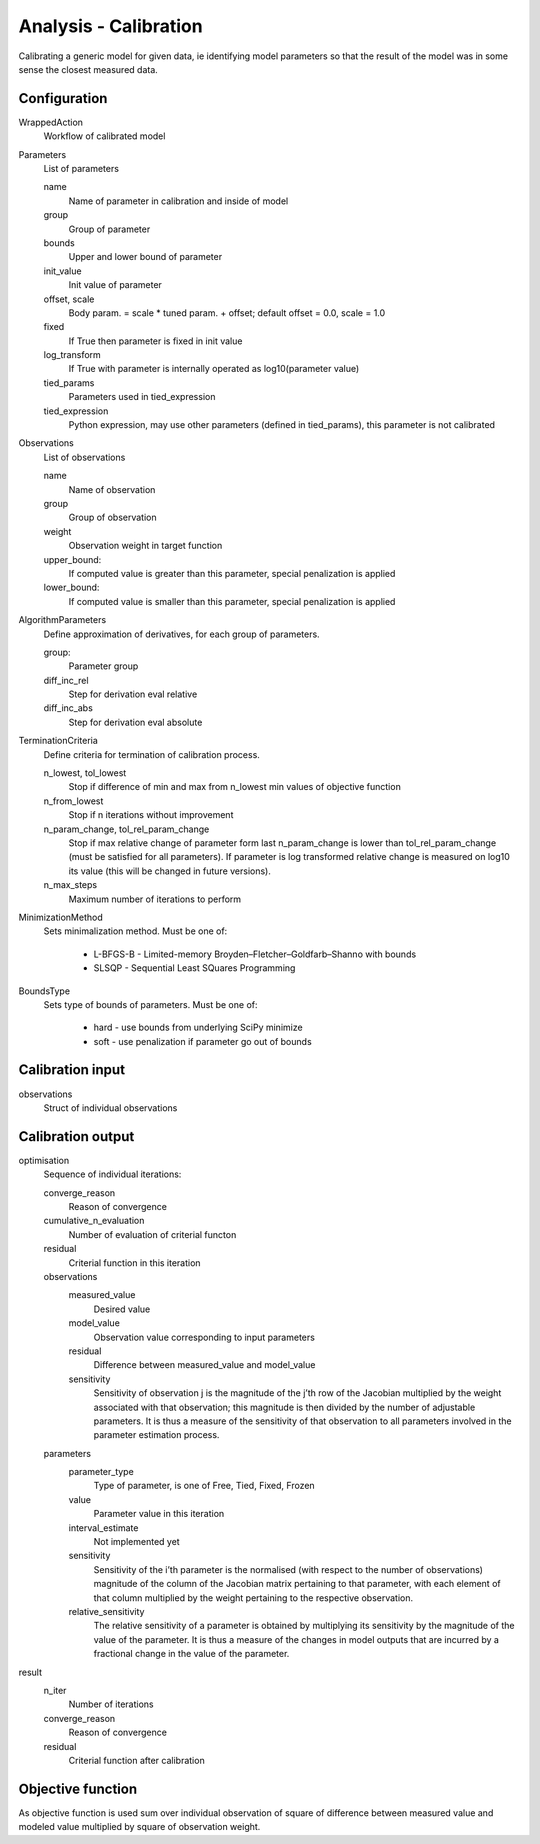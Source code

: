 Analysis - Calibration
======================

Calibrating a generic model for given data, ie identifying model parameters so that
the result of the model was in some sense the closest measured data.

Configuration
-------------

WrappedAction
    Workflow of calibrated model

Parameters
    List of parameters

    name
        Name of parameter in calibration and inside of model

    group
        Group of parameter

    bounds
        Upper and lower bound of parameter

    init_value
        Init value of parameter

    offset, scale
        Body param. = scale * tuned param. + offset; default offset = 0.0, scale = 1.0

    fixed
        If True then parameter is fixed in init value

    log_transform
        If True with parameter is internally operated as log10(parameter value)

    tied_params
        Parameters used in tied_expression

    tied_expression
        Python expression, may use other parameters (defined in tied_params),
        this parameter is not calibrated

Observations
    List of observations

    name
        Name of observation

    group
        Group of observation

    weight
        Observation weight in target function

    upper_bound:
        If computed value is greater than this parameter, special penalization is applied

    lower_bound:
        If computed value is smaller than this parameter, special penalization is applied

AlgorithmParameters
    Define approximation of derivatives, for each group of parameters.

    group:
        Parameter group

    diff_inc_rel
        Step for derivation eval relative

    diff_inc_abs
        Step for derivation eval absolute

TerminationCriteria
    Define criteria for termination of calibration process.

    n_lowest, tol_lowest
        Stop if difference of min and max from n_lowest min values of objective function

    n_from_lowest
        Stop if n iterations without improvement

    n_param_change, tol_rel_param_change
        Stop if max relative change of parameter form last n_param_change is lower than tol_rel_param_change
        (must be satisfied for all parameters).
        If parameter is log transformed relative change is measured on log10 its value
        (this will be changed in future versions).

    n_max_steps
        Maximum number of iterations to perform

MinimizationMethod
    Sets minimalization method. Must be one of:

        - L-BFGS-B - Limited-memory Broyden–Fletcher–Goldfarb–Shanno with bounds
        - SLSQP - Sequential Least SQuares Programming

BoundsType
    Sets type of bounds of parameters. Must be one of:

        - hard - use bounds from underlying SciPy minimize
        - soft - use penalization if parameter go out of bounds

Calibration input
-----------------

observations
    Struct of individual observations

Calibration output
------------------

optimisation
    Sequence of individual iterations:

    converge_reason
        Reason of convergence

    cumulative_n_evaluation
        Number of evaluation of criterial functon

    residual
        Criterial function in this iteration

    observations
        measured_value
            Desired value

        model_value
            Observation value corresponding to input parameters

        residual
            Difference between measured_value and model_value

        sensitivity
            Sensitivity of observation j is the magnitude of the j’th row of the
            Jacobian multiplied by the weight associated with that observation; this magnitude is then
            divided by the number of adjustable parameters. It is thus a measure of the sensitivity of that
            observation to all parameters involved in the parameter estimation process.

    parameters
        parameter_type
            Type of parameter, is one of Free, Tied, Fixed, Frozen

        value
            Parameter value in this iteration

        interval_estimate
            Not implemented yet

        sensitivity
            Sensitivity of the i’th parameter is the normalised (with respect to the number of observations)
            magnitude of the column of the Jacobian matrix pertaining to that parameter, with each
            element of that column multiplied by the weight pertaining to the respective observation.

        relative_sensitivity
            The relative sensitivity of a parameter is obtained by multiplying its
            sensitivity by the magnitude of the value of the parameter. It is thus a measure of the
            changes in model outputs that are incurred by a fractional change in the value of
            the parameter.

result
    n_iter
        Number of iterations

    converge_reason
        Reason of convergence

    residual
        Criterial function after calibration

Objective function
------------------

As objective function is used sum over individual observation of square of difference between measured value
and modeled value multiplied by square of observation weight.

